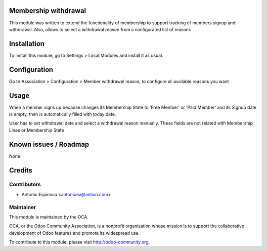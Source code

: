 .. image:: https://img.shields.io/badge/licence-AGPL--3-blue.svg
    :alt: License

Membership withdrawal
=====================

This module was written to extend the functionality of membership to support
tracking of members signup and withdrawal. Also, allows to select a withdrawal
reason from a configurated list of reasons


Installation
============

To install this module, go to Settings > Local Modules and install it as usual.


Configuration
=============

Go to Association > Configuration > Member withdrawal reason, to configure
all available reasons you want


Usage
=====

When a member signs up because changes its Membership State to 'Free Member'
or 'Paid Member' and its Signup date is empty, then is automatically filled
with today date.

User has to set withdrawal date and select a withdrawal reason manually. These
fields are not related with Membership Lines or Membership State


Known issues / Roadmap
======================

None


Credits
=======

Contributors
------------

* Antonio Espinosa <antonioea@antiun.com>

Maintainer
----------

.. image:: http://odoo-community.org/logo.png
   :alt: Odoo Community Association
   :target: http://odoo-community.org

This module is maintained by the OCA.

OCA, or the Odoo Community Association, is a nonprofit organization whose
mission is to support the collaborative development of Odoo features and
promote its widespread use.

To contribute to this module, please visit http://odoo-community.org.
